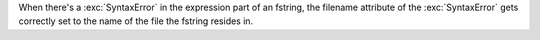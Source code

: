 When there's a :exc:`SyntaxError` in the expression part of an fstring, the filename attribute of the :exc:`SyntaxError` gets correctly set to the name of the file the fstring resides in.
